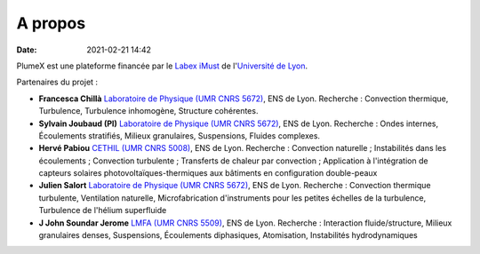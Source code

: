 A propos
========

:date: 2021-02-21 14:42

PlumeX est une plateforme financée par le `Labex iMust <https://labeximust.universite-lyon.fr/>`_
de l'`Université de Lyon <https://www.universite-lyon.fr/>`_.

.. image:: img/iMUST.png

Partenaires du projet :

* **Francesca Chillà** `Laboratoire de Physique (UMR CNRS 5672) <http://www.ens-lyon.fr/PHYSIQUE/presentation>`_,  ENS de Lyon. Recherche : Convection thermique, Turbulence, Turbulence inhomogène, Structure cohérentes.

* **Sylvain Joubaud (PI)** `Laboratoire de Physique (UMR CNRS 5672) <http://www.ens-lyon.fr/PHYSIQUE/presentation>`_,  ENS de Lyon. Recherche : Ondes internes, Écoulements stratifiés, Milieux granulaires, Suspensions, Fluides complexes.

* **Hervé Pabiou** `CETHIL (UMR CNRS 5008) <https://cethil.insa-lyon.fr/>`_,  ENS de Lyon. Recherche : Convection naturelle ; Instabilités dans les écoulements ; Convection turbulente ; Transferts de chaleur par convection ; Application à l'intégration de capteurs solaires photovoltaïques-thermiques aux bâtiments en configuration double-peaux

* **Julien Salort** `Laboratoire de Physique (UMR CNRS 5672) <http://www.ens-lyon.fr/PHYSIQUE/presentation>`_,  ENS de Lyon. Recherche : Convection thermique turbulente, Ventilation naturelle, Microfabrication d'instruments pour les petites échelles de la turbulence, Turbulence de l'hélium superfluide

* **J John Soundar Jerome** `LMFA (UMR CNRS 5509) <https://lmfa.ec-lyon.fr/spip.php?article1&lang=fr>`_,  ENS de Lyon. Recherche : Interaction fluide/structure, Milieux granulaires denses, Suspensions, Écoulements diphasiques, Atomisation, Instabilités hydrodynamiques

.. image:: img/logoLABS.png

